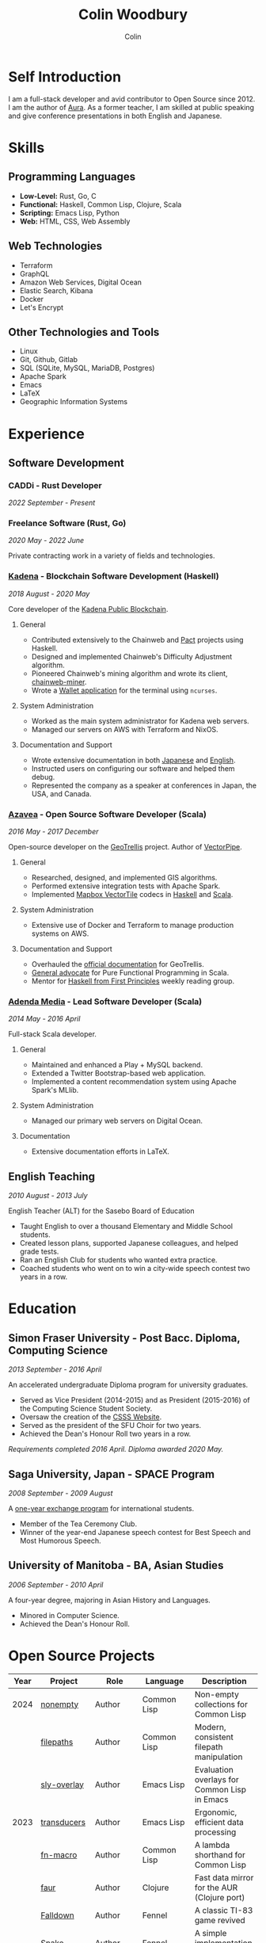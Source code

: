 #+TITLE: Colin Woodbury
#+AUTHOR: Colin

* Self Introduction

I am a full-stack developer and avid contributor to Open Source since 2012. I am
the author of [[https://github.com/fosskers/aura][Aura]]. As a former teacher, I am skilled at public speaking and
give conference presentations in both English and Japanese.

* Skills

** Programming Languages

- *Low-Level:* Rust, Go, C
- *Functional:* Haskell, Common Lisp, Clojure, Scala
- *Scripting:* Emacs Lisp, Python
- *Web:* HTML, CSS, Web Assembly

** Web Technologies

- Terraform
- GraphQL
- Amazon Web Services, Digital Ocean
- Elastic Search, Kibana
- Docker
- Let's Encrypt

** Other Technologies and Tools

- Linux
- Git, Github, Gitlab
- SQL (SQLite, MySQL, MariaDB, Postgres)
- Apache Spark
- Emacs
- LaTeX
- Geographic Information Systems

* Experience

** Software Development

*** CADDi - Rust Developer

/2022 September - Present/

*** Freelance Software (Rust, Go)

/2020 May - 2022 June/

Private contracting work in a variety of fields and technologies.

*** [[https://www.kadena.io/][Kadena]] - Blockchain Software Development (Haskell)

/2018 August - 2020 May/

Core developer of the [[https://github.com/kadena-io/chainweb-node][Kadena Public Blockchain]].

**** General

- Contributed extensively to the Chainweb and [[https://github.com/kadena-io/pact/][Pact]] projects using Haskell.
- Designed and implemented Chainweb's Difficulty Adjustment algorithm.
- Pioneered Chainweb's mining algorithm and wrote its client, [[https://github.com/kadena-io/chainweb-miner][chainweb-miner]].
- Wrote a [[https://github.com/kadena-community/bag-of-holding][Wallet application]] for the terminal using ~ncurses~.

**** System Administration

- Worked as the main system administrator for Kadena web servers.
- Managed our servers on AWS with Terraform and NixOS.

**** Documentation and Support

- Wrote extensive documentation in both [[https://pact-language.readthedocs.io/ja/stable/][Japanese]] and [[https://pact-language.readthedocs.io/en/stable/][English]].
- Instructed users on configuring our software and helped them debug.
- Represented the company as a speaker at conferences in Japan, the USA, and Canada.

*** [[https://www.azavea.com/][Azavea]] - Open Source Software Developer (Scala)

/2016 May - 2017 December/

Open-source developer on the [[https://github.com/locationtech/geotrellis][GeoTrellis]] project. Author of [[https://github.com/geotrellis/vectorpipe][VectorPipe]].

**** General

- Researched, designed, and implemented GIS algorithms.
- Performed extensive integration tests with Apache Spark.
- Implemented [[https://docs.mapbox.com/vector-tiles/reference/][Mapbox VectorTile]] codecs in [[http://hackage.haskell.org/package/vectortiles][Haskell]] and [[https://github.com/locationtech/geotrellis/tree/master/vectortile][Scala]].

**** System Administration

- Extensive use of Docker and Terraform to manage production systems on AWS.

**** Documentation and Support

- Overhauled the [[https://geotrellis.readthedocs.io/en/latest/][official documentation]] for GeoTrellis.
- [[https://github.com/fosskers/scalaz-and-cats][General advocate]] for Pure Functional Programming in Scala.
- Mentor for [[https://haskellbook.com/][Haskell from First Principles]] weekly reading group.

*** [[https://www.adendamedia.com/][Adenda Media]] - Lead Software Developer (Scala)

/2014 May - 2016 April/

Full-stack Scala developer.

**** General

- Maintained and enhanced a Play + MySQL backend.
- Extended a Twitter Bootstrap-based web application.
- Implemented a content recommendation system using Apache Spark's MLlib.

**** System Administration

- Managed our primary web servers on Digital Ocean.

**** Documentation

- Extensive documentation efforts in LaTeX.

** English Teaching

/2010 August - 2013 July/

English Teacher (ALT) for the Sasebo Board of Education

- Taught English to over a thousand Elementary and Middle School students.
- Created lesson plans, supported Japanese colleagues, and helped grade tests.
- Ran an English Club for students who wanted extra practice.
- Coached students who went on to win a city-wide speech contest two years in a row.

* Education

** Simon Fraser University - Post Bacc. Diploma, Computing Science

/2013 September - 2016 April/

An accelerated undergraduate Diploma program for university graduates.

- Served as Vice President (2014-2015) and as President (2015-2016) of the
  Computing Science Student Society.
- Oversaw the creation of the [[https://github.com/CSSS/old-csss-site][CSSS Website]].
- Served as the president of the SFU Choir for two years.
- Achieved the Dean's Honour Roll two years in a row.

/Requirements completed 2016 April. Diploma awarded 2020 May./

** Saga University, Japan - SPACE Program

/2008 September - 2009 August/

A [[http://www.irdc.saga-u.ac.jp/en/interest/space.html][one-year exchange program]] for international students.

- Member of the Tea Ceremony Club.
- Winner of the year-end Japanese speech contest for Best Speech and Most
  Humorous Speech.

** University of Manitoba - BA, Asian Studies

/2006 September - 2010 April/

A four-year degree, majoring in Asian History and Languages.

- Minored in Computer Science.
- Achieved the Dean's Honour Roll.

* Open Source Projects

| Year | Project              | Role       | Language    | Description                                   |
|------+----------------------+------------+-------------+-----------------------------------------------|
| 2024 | [[https://codeberg.org/fosskers/nonempty][nonempty]]             | Author     | Common Lisp | Non-empty collections for Common Lisp         |
|      | [[https://codeberg.org/fosskers/filepaths][filepaths]]            | Author     | Common Lisp | Modern, consistent filepath manipulation      |
|      | [[https://git.sr.ht/~fosskers/sly-overlay][sly-overlay]]          | Author     | Emacs Lisp  | Evaluation overlays for Common Lisp in Emacs  |
|------+----------------------+------------+-------------+-----------------------------------------------|
| 2023 | [[https://git.sr.ht/~fosskers/transducers.el][transducers]]          | Author     | Emacs Lisp  | Ergonomic, efficient data processing          |
|      | [[https://git.sr.ht/~fosskers/fn-macro][fn-macro]]             | Author     | Common Lisp | A lambda shorthand for Common Lisp            |
|      | [[https://git.sr.ht/~fosskers/faur][faur]]                 | Author     | Clojure     | Fast data mirror for the AUR (Clojure port)   |
|      | [[https://fosskers.itch.io/falldown][Falldown]]             | Author     | Fennel      | A classic TI-83 game revived                  |
|      | [[https://tic80.com/play?cart=3375][Snake]]                | Author     | Fennel      | A simple implementation of Snake.             |
|      | [[https://github.com/fosskers/nonempty-collections][nonempty-collections]] | Author     | Rust        | Correct-by-construction non-empty collections |
|      | [[https://git.sr.ht/~fosskers/transducers.fnl][transducers]]          | Author     | [[https://fennel-lang.org/][Fennel]]      | Ergonomic, efficient data processing          |
|      | [[https://github.com/fosskers/cl-transducers][transducers]]          | Author     | Common Lisp | Ergonomic, efficient data processing          |
|------+----------------------+------------+-------------+-----------------------------------------------|
| 2022 | [[https://git.sr.ht/~fosskers/faur-supervisor][faur-supervisor]]      | Author     | Elixir      | Data refresh and watchdog for a =faur= server   |
|      | [[https://git.sr.ht/~fosskers/faur][faur]]                 | Author     | Rust        | Fast data mirror for the AUR                  |
|      | [[https://github.com/fosskers/disown][disown]]               | Author     | Rust        | Drop ownership via a method                   |
|      | [[https://crates.io/crates/r2d2-alpm][r2d2-alpm]]            | Author     | Rust        | R2D2 resource pools for ALPM connections      |
|------+----------------------+------------+-------------+-----------------------------------------------|
| 2021 | [[https://www.fosskers.ca/en/tools/love-letter][Love Letter Tracker]]  | Author     | Rust/WASM   | Knowledge tracking tool for /Love Letter/       |
|      | [[https://github.com/fosskers/validated][validated]]            | Author     | Rust        | The cumulative sibling of =Result= and =Either=   |
|      | [[https://github.com/fosskers/streak][streak]]               | Author     | Emacs Lisp  | A minor mode for tracking "streaks"           |
|------+----------------------+------------+-------------+-----------------------------------------------|
| 2020 | [[https://github.com/fosskers/linya][linya]]                | Author     | Rust        | Simple Concurrent Progress Bars               |
|      | [[https://github.com/fosskers/totp][totp]]                 | Author     | Go          | Time-based One-Time Password library          |
|      | [[https://github.com/fosskers/totp-lite][totp-lite]]            | Author     | Rust        | Time-based One-Time Password library          |
|      | [[https://github.com/fosskers/credit][credit]]               | Author     | Rust        | Tool for measuring Github contributions       |
|      | [[https://crates.io/crates/cargo-aur][cargo-aur]]            | Author     | Rust        | Tool to release Rust projects on Arch Linux   |
|      | [[https://crates.io/crates/versions][versions]]             | Author     | Rust        | Rust port of my ~versions~ library              |
|      | [[https://github.com/fosskers/rs-kanji][kanji]]                | Author     | Rust        | Rust port and update of my ~kanji~ library      |
|      | [[https://github.com/fosskers/active][active]]               | Author     | Go          | Tool to keep Github CI Actions up-to-date     |
|      | [[https://hackage.haskell.org/package/skylighting-lucid][skylighting-lucid]]    | Author     | Haskell     | Lucid support for [[https://hackage.haskell.org/package/skylighting][skylighting]]                 |
|      | [[http://hackage.haskell.org/package/org-mode][org-mode]]             | Author     | Haskell     | Parser for Emacs Org Mode files               |
|      | [[https://github.com/kadena-io/chainweb-data][chainweb-data]]        | Core Dev   | Haskell     | Data ingestion tool for Chainweb              |
|------+----------------------+------------+-------------+-----------------------------------------------|
| 2019 | [[https://github.com/kadena-io/chainweb-node][Chainweb]]             | Core Dev   | Haskell     | Multi-chain Proof-of-Work Blockchain          |
|      | [[https://github.com/kadena-community/bag-of-holding][bag-of-holding]]       | Author     | Haskell     | An ncurses terminal wallet for Chainweb       |
|      | [[https://gitlab.com/fosskers/bounded-queue][bounded-queue]]        | Author     | Haskell     | Bounded queue data structure library          |
|      | [[https://github.com/kadena-io/chainweb-miner][chainweb-miner]]       | Author     | Haskell     | A mining client for Chainweb                  |
|      | [[https://github.com/kadena-io/streaming-events][streaming-events]]     | Author     | Haskell     | Client-side consumption of EventStream        |
|------+----------------------+------------+-------------+-----------------------------------------------|
| 2018 | [[https://github.com/fosskers/mapalgebra][MapAlgebra]]           | Author     | Haskell     | Efficient, polymorphic Map Algebra            |
|      | [[https://github.com/fosskers/fosskers.ca][fosskers.ca]]          | Author     | Purescript  | My personal website                           |
|      | [[https://github.com/fosskers/streaming-pcap][streaming-pcap]]       | Author     | Haskell     | Stream packets via libpcap                    |
|      | [[https://github.com/fosskers/servant-xml][servant-xml]]          | Author     | Haskell     | Servant support for XML Content-Type          |
|      | [[https://github.com/haskell-streaming/streaming-attoparsec][streaming-attoparsec]] | Maintainer | Haskell     | Attoparsec integration for ~streaming~          |
|      | [[https://github.com/haskell-streaming/streaming-bytestring][streaming-bytestring]] | Maintainer | Haskell     | Effectful sequences of bytes                  |
|------+----------------------+------------+-------------+-----------------------------------------------|
| 2017 | [[https://github.com/geotrellis/vectorpipe][VectorPipe]]           | Author     | Scala       | VectorTile processing through GeoTrellis      |
|      | [[https://github.com/fosskers/draenor][draenor]]              | Author     | Haskell     | Convert OSM PBF files into ORC format         |
|      | [[https://github.com/fosskers/axe][axe]]                  | Author     | Haskell     | Split large OSM XML files                     |
|      | [[https://github.com/fosskers/streaming-osm][streaming-osm]]        | Author     | Haskell     | Stream OpenStreetMap protobuf data            |
|      | [[https://github.com/fosskers/scalaz-and-cats][scalaz-and-cats]]      | Author     | Scala       | Benchmarks for Scalaz and Cats                |
|      | [[https://github.com/fosskers/scala-benchmarks][scala-benchmarks]]     | Author     | Scala       | Benchmarks for common Scala idioms            |
|------+----------------------+------------+-------------+-----------------------------------------------|
| 2016 | [[https://github.com/locationtech/geotrellis][GeoTrellis]]           | Core Dev   | Scala       | Geographic data batch processing suite        |
|      | [[https://github.com/fosskers/pipes-random][pipes-random]]         | Author     | Haskell     | Producers for handling randomness             |
|      | [[https://github.com/fosskers/vectortiles/][vectortiles]]          | Author     | Haskell     | GIS Vector Tiles, as defined by Mapbox        |
|------+----------------------+------------+-------------+-----------------------------------------------|
| 2015 | [[https://github.com/fosskers/myshroom-api][MyShroom]]             | Core Dev   | Scala       | AI-based image recognition of mushrooms       |
|      | [[https://github.com/fosskers/crypto-classical][crypto-classical]]     | Author     | Haskell     | Samples of classical encrytion schemes        |
|      | [[http://hackage.haskell.org/package/microlens-aeson][microlens-aeson]]      | Author     | Haskell     | Law-abiding lenses for Aeson                  |
|      | [[https://github.com/fosskers/opengl-linalg][opengl-linalg]]        | Author     | C           | OpenGL-friendly Linear Algebra                |
|      | [[https://github.com/fosskers/tetris][Tetris]]               | Author     | C           | A 3D Tetris game using OpenGL                 |
|      | [[https://gitlab.com/fosskers/versions][versions]]             | Author     | Haskell     | Types and parsers for software versions       |
|------+----------------------+------------+-------------+-----------------------------------------------|
| 2014 | [[https://github.com/fosskers/elm-touch][elm-touch]]            | Author     | Elm         | Extended Touch library for Elm                |
|      | [[https://github.com/fosskers/2048][2048 Game]]            | Author     | Elm         | The 2048 game in Elm ([[http://fosskers.github.io/2048/][play]])                   |
|------+----------------------+------------+-------------+-----------------------------------------------|
| 2013 | [[https://github.com/fosskers/hisp][Hisp]]                 | Author     | Haskell     | A simple Lisp                                 |
|------+----------------------+------------+-------------+-----------------------------------------------|
| 2012 | [[https://github.com/aurapm/aura/][Aura]]                 | Author     | Haskell     | Package Manager for Arch Linux                |
|      | [[https://github.com/fosskers/kanji][kanji]]                | Author     | Haskell     | Analyse Japanese Kanji                        |
|------+----------------------+------------+-------------+-----------------------------------------------|
| 2011 | [[https://github.com/fosskers/sudoku][Sudoku]]               | Author     | Python      | A sudoku solver                               |
|      | [[https://github.com/fosskers/tgrep][tgrep]]                | Author     | Python      | A search tool for Reddit's log files          |
|------+----------------------+------------+-------------+-----------------------------------------------|

* Certification

| Certification                                 | Level | Year |
|-----------------------------------------------+-------+------|
| Goethe-Zertifikat German Language Proficiency | B1    | 2015 |
| Japanese Kanji Proficiency Test               | Pre-2 | 2013 |
| Japanese Language Proficiency Test            | N1    | 2012 |

* Talks and Presentations

| Topic                          | Date      | Venue                    | Location  | Language |
|--------------------------------+-----------+--------------------------+-----------+----------|
| Fortran and Doom Emacs         | 2022 Feb  | DoomConf                 | Online    | English  |
| Terminal Progress Bars in Rust | 2021 Feb  | Vancouver Rust Meetup    | Vancouver | English  |
| [[https://www.youtube.com/watch?v=CmMzkOspHTU][Haskell in Production]]          | 2019 June | LambdaConf               | Boulder   | English  |
| Beauty and Correctness in Code | 2019 May  | Polyglot Unconference    | Vancouver | English  |
| Pact Basics                    | 2018 Nov  | NODE Tokyo               | Tokyo     | Japanese |
| Introduction to Chainweb       | 2018 Nov  | Neutrino Meetup          | Tokyo     | Japanese |
| [[https://www.youtube.com/watch?v=-UEOLfyDi74][How not to Write Slow Scala]]    | 2018 June | LambdaConf               | Boulder   | English  |
| Tips on Scala Performance      | 2018 May  | Polyglot Unconference    | Vancouver | English  |
| [[https://www.meetup.com/Vancouver-Haskell-Unmeetup/events/229599314/][Extensible Effects]]             | 2016 Apr  | Vancouver Haskell Meetup | Vancouver | English  |
| [[https://www.meetup.com/Vancouver-Haskell-Unmeetup/events/170696382/][Applicative Functors]]           | 2014 Apr  | Vancouver Haskell Meetup | Vancouver | English  |
| Thoughts on Japanese Education | 2012 Feb  | Arkas Sasebo             | Sasebo    | Japanese |

* Hobbies

** Climbing

I prefer Lead Climbing, but also do Top Rope and Bouldering both outdoors and
indoors.

*** Competition Record

| Year | Sport      | Competition               | Venue          |
|------+------------+---------------------------+----------------|
| 2020 | Top Rope   | The Flash                 | Cliffhanger    |
| 2018 | Bouldering | BC Bouldering Provincials | North Van Hive |

** Language Learning

I specialize in Japanese, but have also studied German, Italian, and Esperanto.

** Music

| Group                         | Date                    | Position      |
|-------------------------------+-------------------------+---------------|
| [[https://www.embassy-choir.org/en/][Tokyo Embassy Choir]]           | 2022 Fall - Ongoing     | Voice         |
| [[https://www.youtube.com/watch?v=oOgi0EZTXEg][VVGO: Skyword Sword]]           | 2022 Summer             | Electric Bass |
| SFU Choir                     | 2019 Fall               | Voice         |
| SFU Choir                     | 2013 Fall - 2016 Spring | Voice         |
| Haiki PTA Chorus              | 2010 - 2013             | Voice         |
| Westwood Collegiate Jazz Band | 2002 Fall - 2006 Spring | Tenor Sax     |

*** Performances

- TEC: [[https://www.youtube.com/playlist?list=PLQT_8TGvdSoikLLkHrIuilVSk2RUctYep][2023 Christmas]]
- TEC: [[https://www.youtube.com/playlist?list=PLQT_8TGvdSogKMnBNypS_hjXht6Y8Lqbu][2023 November]] (with orchestra)
- TEC: [[https://www.youtube.com/playlist?list=PLQT_8TGvdSohLr99nRRk8V3PtFImsoZjH][2023 Summer]]
- TEC: [[https://www.youtube.com/playlist?list=PLQT_8TGvdSogGzlvz-QBuE21jLUmJ1X-U][2022 Christmas]]
